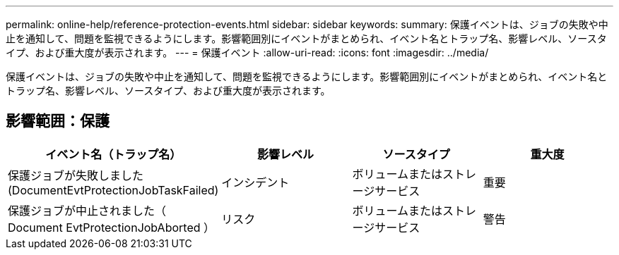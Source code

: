 ---
permalink: online-help/reference-protection-events.html 
sidebar: sidebar 
keywords:  
summary: 保護イベントは、ジョブの失敗や中止を通知して、問題を監視できるようにします。影響範囲別にイベントがまとめられ、イベント名とトラップ名、影響レベル、ソースタイプ、および重大度が表示されます。 
---
= 保護イベント
:allow-uri-read: 
:icons: font
:imagesdir: ../media/


[role="lead"]
保護イベントは、ジョブの失敗や中止を通知して、問題を監視できるようにします。影響範囲別にイベントがまとめられ、イベント名とトラップ名、影響レベル、ソースタイプ、および重大度が表示されます。



== 影響範囲：保護

[cols="1a,1a,1a,1a"]
|===
| イベント名（トラップ名） | 影響レベル | ソースタイプ | 重大度 


 a| 
保護ジョブが失敗しました (DocumentEvtProtectionJobTaskFailed)
 a| 
インシデント
 a| 
ボリュームまたはストレージサービス
 a| 
重要



 a| 
保護ジョブが中止されました（ Document EvtProtectionJobAborted ）
 a| 
リスク
 a| 
ボリュームまたはストレージサービス
 a| 
警告

|===